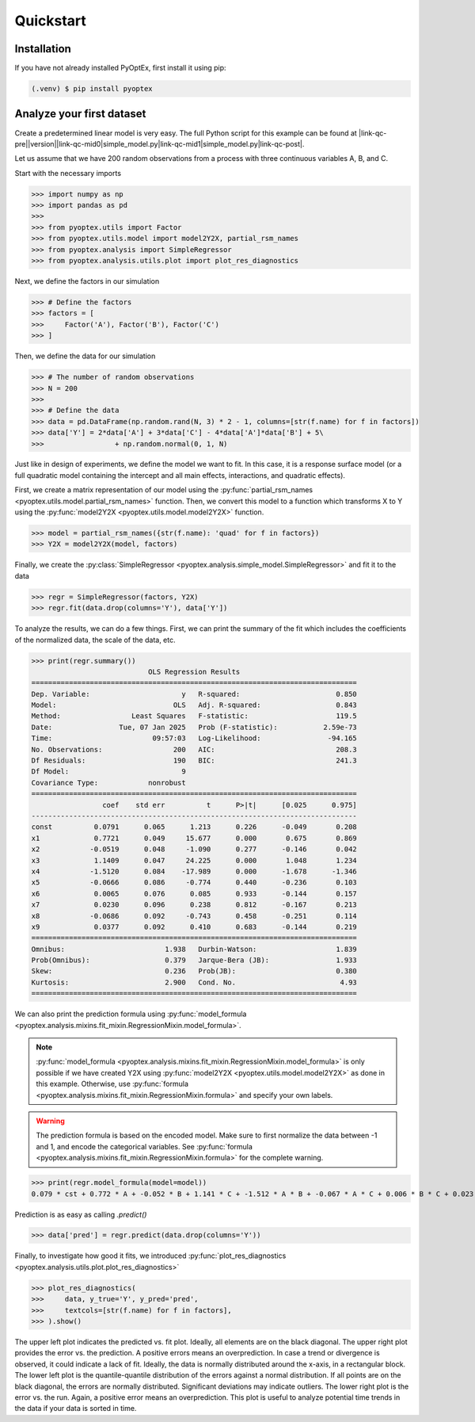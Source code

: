 .. |link-qc-pre| raw:: html

  <a href="https://github.com/mborn1/pyoptex/blob/

.. |link-qc-mid0| raw:: html

  /examples/analysis/

.. |link-qc-mid1| raw:: html

  ">

.. |link-qc-post| raw:: html

  </a>

.. _a_quickstart:

Quickstart
==========

Installation
------------

If you have not already installed PyOptEx, first install it using pip:

.. code-block:: console

   (.venv) $ pip install pyoptex

Analyze your first dataset
--------------------------

Create a predetermined linear model is very easy. The full
Python script for this example can be found at 
|link-qc-pre|\ |version|\ |link-qc-mid0|\ simple_model.py\ |link-qc-mid1|\ simple_model.py\ |link-qc-post|.

Let us assume
that we have 200 random observations from a process with three
continuous variables A, B, and C.

Start with the necessary imports

>>> import numpy as np
>>> import pandas as pd
>>> 
>>> from pyoptex.utils import Factor
>>> from pyoptex.utils.model import model2Y2X, partial_rsm_names
>>> from pyoptex.analysis import SimpleRegressor
>>> from pyoptex.analysis.utils.plot import plot_res_diagnostics

Next, we define the factors in our simulation

>>> # Define the factors
>>> factors = [
>>>     Factor('A'), Factor('B'), Factor('C')
>>> ]

Then, we define the data for our simulation

>>> # The number of random observations
>>> N = 200
>>> 
>>> # Define the data
>>> data = pd.DataFrame(np.random.rand(N, 3) * 2 - 1, columns=[str(f.name) for f in factors])
>>> data['Y'] = 2*data['A'] + 3*data['C'] - 4*data['A']*data['B'] + 5\
>>>                 + np.random.normal(0, 1, N)

Just like in design of experiments, we define
the model we want to fit. In this case, it is a response surface model
(or a full quadratic model containing the intercept and all main effects, interactions,
and quadratic effects).

First, we create a matrix representation of our model using the
:py:func:`partial_rsm_names <pyoptex.utils.model.partial_rsm_names>` function.
Then, we convert this model to a function which transforms X to Y using the
:py:func:`model2Y2X <pyoptex.utils.model.model2Y2X>` function.

>>> model = partial_rsm_names({str(f.name): 'quad' for f in factors})
>>> Y2X = model2Y2X(model, factors)

Finally, we create the 
:py:class:`SimpleRegressor <pyoptex.analysis.simple_model.SimpleRegressor>`
and fit it to the data

>>> regr = SimpleRegressor(factors, Y2X)
>>> regr.fit(data.drop(columns='Y'), data['Y'])

To analyze the results, we can do a few things. First, we can
print the summary of the fit which includes the coefficients of
the normalized data, the scale of the data, etc.

>>> print(regr.summary())
                            OLS Regression Results
==============================================================================
Dep. Variable:                      y   R-squared:                       0.850
Model:                            OLS   Adj. R-squared:                  0.843
Method:                 Least Squares   F-statistic:                     119.5
Date:                Tue, 07 Jan 2025   Prob (F-statistic):           2.59e-73
Time:                        09:57:03   Log-Likelihood:                -94.165
No. Observations:                 200   AIC:                             208.3
Df Residuals:                     190   BIC:                             241.3
Df Model:                           9
Covariance Type:            nonrobust
==============================================================================
                 coef    std err          t      P>|t|      [0.025      0.975]
------------------------------------------------------------------------------
const          0.0791      0.065      1.213      0.226      -0.049       0.208
x1             0.7721      0.049     15.677      0.000       0.675       0.869
x2            -0.0519      0.048     -1.090      0.277      -0.146       0.042
x3             1.1409      0.047     24.225      0.000       1.048       1.234
x4            -1.5120      0.084    -17.989      0.000      -1.678      -1.346
x5            -0.0666      0.086     -0.774      0.440      -0.236       0.103
x6             0.0065      0.076      0.085      0.933      -0.144       0.157
x7             0.0230      0.096      0.238      0.812      -0.167       0.213
x8            -0.0686      0.092     -0.743      0.458      -0.251       0.114
x9             0.0377      0.092      0.410      0.683      -0.144       0.219
==============================================================================
Omnibus:                        1.938   Durbin-Watson:                   1.839
Prob(Omnibus):                  0.379   Jarque-Bera (JB):                1.933
Skew:                           0.236   Prob(JB):                        0.380
Kurtosis:                       2.900   Cond. No.                         4.93
==============================================================================

We can also print the prediction formula using
:py:func:`model_formula <pyoptex.analysis.mixins.fit_mixin.RegressionMixin.model_formula>`.

.. note::
    :py:func:`model_formula <pyoptex.analysis.mixins.fit_mixin.RegressionMixin.model_formula>`
    is only possible if we have created Y2X using
    :py:func:`model2Y2X <pyoptex.utils.model.model2Y2X>`
    as done in this example. Otherwise, use
    :py:func:`formula <pyoptex.analysis.mixins.fit_mixin.RegressionMixin.formula>`
    and specify your own labels.

.. warning::
    The prediction formula is based on the encoded model. Make sure
    to first normalize the data between -1 and 1, and encode the
    categorical variables. See 
    :py:func:`formula <pyoptex.analysis.mixins.fit_mixin.RegressionMixin.formula>`
    for the complete warning.

>>> print(regr.model_formula(model=model))
0.079 * cst + 0.772 * A + -0.052 * B + 1.141 * C + -1.512 * A * B + -0.067 * A * C + 0.006 * B * C + 0.023 * A^2 + -0.069 * B^2 + 0.038 * C^2

Prediction is as easy as calling `.predict()`

>>> data['pred'] = regr.predict(data.drop(columns='Y'))

Finally, to investigate how good it fits, we introduced
:py:func:`plot_res_diagnostics <pyoptex.analysis.utils.plot.plot_res_diagnostics>`

>>> plot_res_diagnostics(
>>>     data, y_true='Y', y_pred='pred', 
>>>     textcols=[str(f.name) for f in factors],
>>> ).show()

.. figure:: /assets/img/res_diag_quickstart.png
  :width: 100%
  :alt: The residual diagnostics
  :align: center

The upper left plot indicates the predicted vs. fit plot. Ideally, all elements
are on the black diagonal. The upper right plot provides the error vs. the prediction.
A positive errors means an overprediction.
In case a trend or divergence is observed, it could indicate a lack of fit. Ideally,
the data is normally distributed around the x-axis, in a rectangular block.
The lower left plot is the quantile-quantile distribution of the errors against
a normal distribution. If all points are on the black diagonal, the errors are normally
distributed. Significant deviations may indicate outliers. The lower right plot
is the error vs. the run. Again, a positive error means an overprediction. This plot
is useful to analyze potential time trends in the data if your data is sorted in time.


